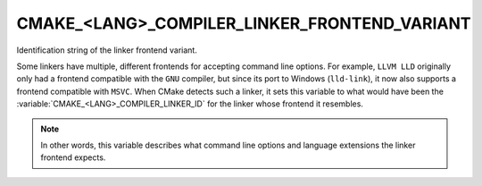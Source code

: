 CMAKE_<LANG>_COMPILER_LINKER_FRONTEND_VARIANT
---------------------------------------------

.. versionadded:: 3.29

Identification string of the linker frontend variant.

Some linkers have multiple, different frontends for accepting command
line options.  For example, ``LLVM LLD`` originally only had a frontend
compatible with the ``GNU`` compiler, but since its port to Windows
(``lld-link``), it now also supports a frontend compatible with ``MSVC``.
When CMake detects such a linker, it sets this variable to what would have been
the :variable:`CMAKE_<LANG>_COMPILER_LINKER_ID` for the linker whose frontend
it resembles.

.. note::
  In other words, this variable describes what command line options
  and language extensions the linker frontend expects.
